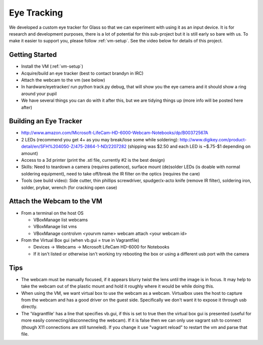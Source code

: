 Eye Tracking
============

We developed a custom eye tracker for Glass so that we can experiment with using it as an input device.  It is for research and development purposes, there is a lot of potential for this sub-project but it is still early so bare with us.  To make it easier to support you, please follow :ref:`vm-setup`.  See the video below for details of this project.

.. raw:: html

  <div style="position: relative;margin-bottom: 30px;padding-bottom: 56.25%;padding-top: 30px; height: 0; overflow: hidden;">
    <iframe style="position: absolute;top: 0;left: 0;width: 100%;height: 100%;" src="http://www.youtube.com/embed/QSn6s3DPTSg" frameborder="0"></iframe>
  </div>


.. raw:: html

  <script src="https://embed.github.com/view/3d/OpenShades/wearscript/master/hardware/eyetracker/eye_tracker2.stl"></script>

Getting Started
---------------

* Install the VM (:ref:`vm-setup`)
* Acquire/build an eye tracker (best to contact brandyn in IRC)
* Attach the webcam to the vm (see below)
* In hardware/eyetracker/ run python track.py debug, that will show you the eye camera and it should show a ring around your pupil
* We have several things you can do with it after this, but we are tidying things up (more info will be posted here after)


Building an Eye Tracker
------------------------

* http://www.amazon.com/Microsoft-LifeCam-HD-6000-Webcam-Notebooks/dp/B00372567A
* 2 LEDs (recommend you get 4+ as you may break/lose some while soldering): http://www.digikey.com/product-detail/en/SFH%204050-Z/475-2864-1-ND/2207282 (shipping was $2.50 and each LED is ~$.75-$1 depending on amount)
* Access to a 3d printer (print the .stl file, currently #2 is the best design)
* Skills: Need to teardown a camera (requires patience), surface mount (de)solder LEDs (is doable with normal soldering equipment), need to take off/break the IR filter on the optics (requires the care)
* Tools (see build video): Side cutter, thin phillips screwdriver, spudger/x-acto knife (remove IR filter), soldering iron, solder, prybar, wrench (for cracking open case)

.. raw:: html

  <div style="position: relative;margin-bottom: 30px;padding-bottom: 56.25%;padding-top: 30px; height: 0; overflow: hidden;">
    <iframe style="position: absolute;top: 0;left: 0;width: 100%;height: 100%;" src="http://www.youtube.com/embed/uoeUJYn5C-g" frameborder="0"></iframe>
  </div>


Attach the Webcam to the VM
---------------------------

* From a terminal on the host OS
  
  * VBoxManage list webcams
  * VBoxManage list vms
  * VBoxManage controlvm <yourvm name> webcam attach <your webcam id>

* From the Virtual Box gui (when vb.gui = true in Vagrantfile)

  * Devices -> Webcams -> Microsoft LifeCam HD-6000 for Notebooks
  * If it isn't listed or otherwise isn't working try rebooting the box or using a different usb port with the camera

Tips
-----

* The webcam must be manually focused, if it appears blurry twist the lens until the image is in focus.  It may help to take the webcam out of the plastic mount and hold it roughly where it would be while doing this.
* When using the VM, we want virtual box to use the webcam as a webcam.  Virtualbox uses the host to capture from the webcam and has a good driver on the guest side.  Specifically we don't want it to expose it through usb directly.
* The 'Vagrantfile' has a line that specifies vb.gui, if this is set to true then the virtual box gui is presented (useful for more easily connecting/disconnecting the webcam).  If it is false then we can only use vagrant ssh to connect (though X11 connections are still tunneled).  If you change it use "vagrant reload" to restart the vm and parse that file.

